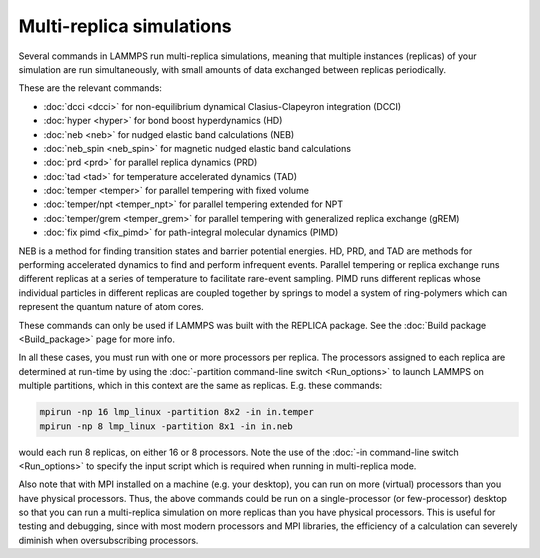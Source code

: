 Multi-replica simulations
=========================

Several commands in LAMMPS run multi-replica simulations, meaning
that multiple instances (replicas) of your simulation are run
simultaneously, with small amounts of data exchanged between replicas
periodically.

These are the relevant commands:

* :doc:`dcci <dcci>` for non-equilibrium dynamical Clasius-Clapeyron integration (DCCI)
* :doc:`hyper <hyper>` for bond boost hyperdynamics (HD)
* :doc:`neb <neb>` for nudged elastic band calculations (NEB)
* :doc:`neb_spin <neb_spin>` for magnetic nudged elastic band calculations
* :doc:`prd <prd>` for parallel replica dynamics (PRD)
* :doc:`tad <tad>` for temperature accelerated dynamics (TAD)
* :doc:`temper <temper>` for parallel tempering with fixed volume
* :doc:`temper/npt <temper_npt>` for parallel tempering extended for NPT
* :doc:`temper/grem <temper_grem>` for parallel tempering with generalized replica exchange (gREM)
* :doc:`fix pimd <fix_pimd>` for path-integral molecular dynamics (PIMD)

NEB is a method for finding transition states and barrier potential energies.
HD, PRD, and TAD are methods for performing accelerated dynamics to find and
perform infrequent events.  Parallel tempering or replica exchange runs
different replicas at a series of temperature to facilitate rare-event
sampling.  PIMD runs different replicas whose individual particles in different
replicas are coupled together by springs to model a system of ring-polymers which
can represent the quantum nature of atom cores.

These commands can only be used if LAMMPS was built with the REPLICA
package.  See the :doc:`Build package <Build_package>` page for more
info.

In all these cases, you must run with one or more processors per
replica.  The processors assigned to each replica are determined at
run-time by using the :doc:`-partition command-line switch
<Run_options>` to launch LAMMPS on multiple partitions, which in this
context are the same as replicas.  E.g.  these commands:

.. code-block:: bash

   mpirun -np 16 lmp_linux -partition 8x2 -in in.temper
   mpirun -np 8 lmp_linux -partition 8x1 -in in.neb

would each run 8 replicas, on either 16 or 8 processors.  Note the use
of the :doc:`-in command-line switch <Run_options>` to specify the input
script which is required when running in multi-replica mode.

Also note that with MPI installed on a machine (e.g. your desktop), you
can run on more (virtual) processors than you have physical processors.
Thus, the above commands could be run on a single-processor (or
few-processor) desktop so that you can run a multi-replica simulation on
more replicas than you have physical processors. This is useful for
testing and debugging, since with most modern processors and MPI
libraries, the efficiency of a calculation can severely diminish when
oversubscribing processors.
